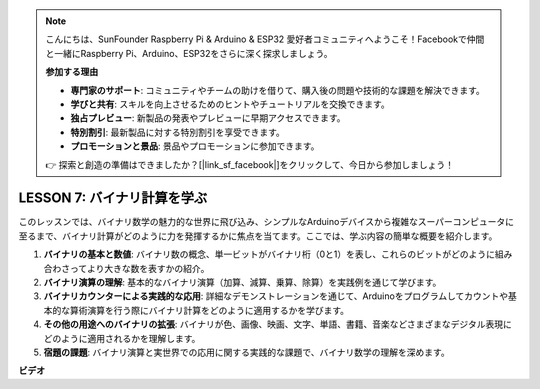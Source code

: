 .. note::

    こんにちは、SunFounder Raspberry Pi & Arduino & ESP32 愛好者コミュニティへようこそ！Facebookで仲間と一緒にRaspberry Pi、Arduino、ESP32をさらに深く探求しましょう。

    **参加する理由**

    - **専門家のサポート**: コミュニティやチームの助けを借りて、購入後の問題や技術的な課題を解決できます。
    - **学びと共有**: スキルを向上させるためのヒントやチュートリアルを交換できます。
    - **独占プレビュー**: 新製品の発表やプレビューに早期アクセスできます。
    - **特別割引**: 最新製品に対する特別割引を享受できます。
    - **プロモーションと景品**: 景品やプロモーションに参加できます。

    👉 探索と創造の準備はできましたか？[|link_sf_facebook|]をクリックして、今日から参加しましょう！

LESSON 7: バイナリ計算を学ぶ
=============================

このレッスンでは、バイナリ数学の魅力的な世界に飛び込み、シンプルなArduinoデバイスから複雑なスーパーコンピュータに至るまで、バイナリ計算がどのように力を発揮するかに焦点を当てます。ここでは、学ぶ内容の簡単な概要を紹介します。

1. **バイナリの基本と数値**: バイナリ数の概念、単一ビットがバイナリ桁（0と1）を表し、これらのビットがどのように組み合わさってより大きな数を表すかの紹介。
2. **バイナリ演算の理解**: 基本的なバイナリ演算（加算、減算、乗算、除算）を実践例を通じて学びます。
3. **バイナリカウンターによる実践的な応用**: 詳細なデモンストレーションを通じて、Arduinoをプログラムしてカウントや基本的な算術演算を行う際にバイナリ計算をどのように適用するかを学びます。
4. **その他の用途へのバイナリの拡張**: バイナリが色、画像、映画、文字、単語、書籍、音楽などさまざまなデジタル表現にどのように適用されるかを理解します。
5. **宿題の課題**: バイナリ演算と実世界での応用に関する実践的な課題で、バイナリ数学の理解を深めます。

**ビデオ**

.. raw:: html

    <iframe width="700" height="500" src="https://www.youtube.com/embed/w1C3OT1V3xA?si=o9Q1tTC1X1B9teef" title="YouTube video player" frameborder="0" allow="accelerometer; autoplay; clipboard-write; encrypted-media; gyroscope; picture-in-picture; web-share" allowfullscreen></iframe>

